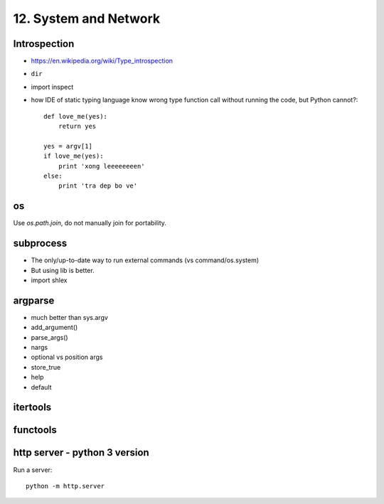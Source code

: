 12. System and Network
======================

Introspection
-------------

- https://en.wikipedia.org/wiki/Type_introspection
- ``dir``
- import inspect
- how IDE of static typing language know wrong type function call without
  running the code, but Python cannot?::

    def love_me(yes):
        return yes

    yes = argv[1]
    if love_me(yes):
        print 'xong leeeeeeeen'
    else:
        print 'tra dep bo ve'

os
--

Use `os.path.join`, do not manually join for portability.

subprocess
----------

- The only/up-to-date way to run external commands (vs command/os.system)
- But using lib is better.
- import shlex

argparse
--------

- much better than sys.argv
- add_argument()
- parse_args()
- nargs
- optional vs position args
- store_true
- help
- default

itertools
---------

functools
---------

http server - python 3 version
-------------------------------

Run a server::

  python -m http.server

